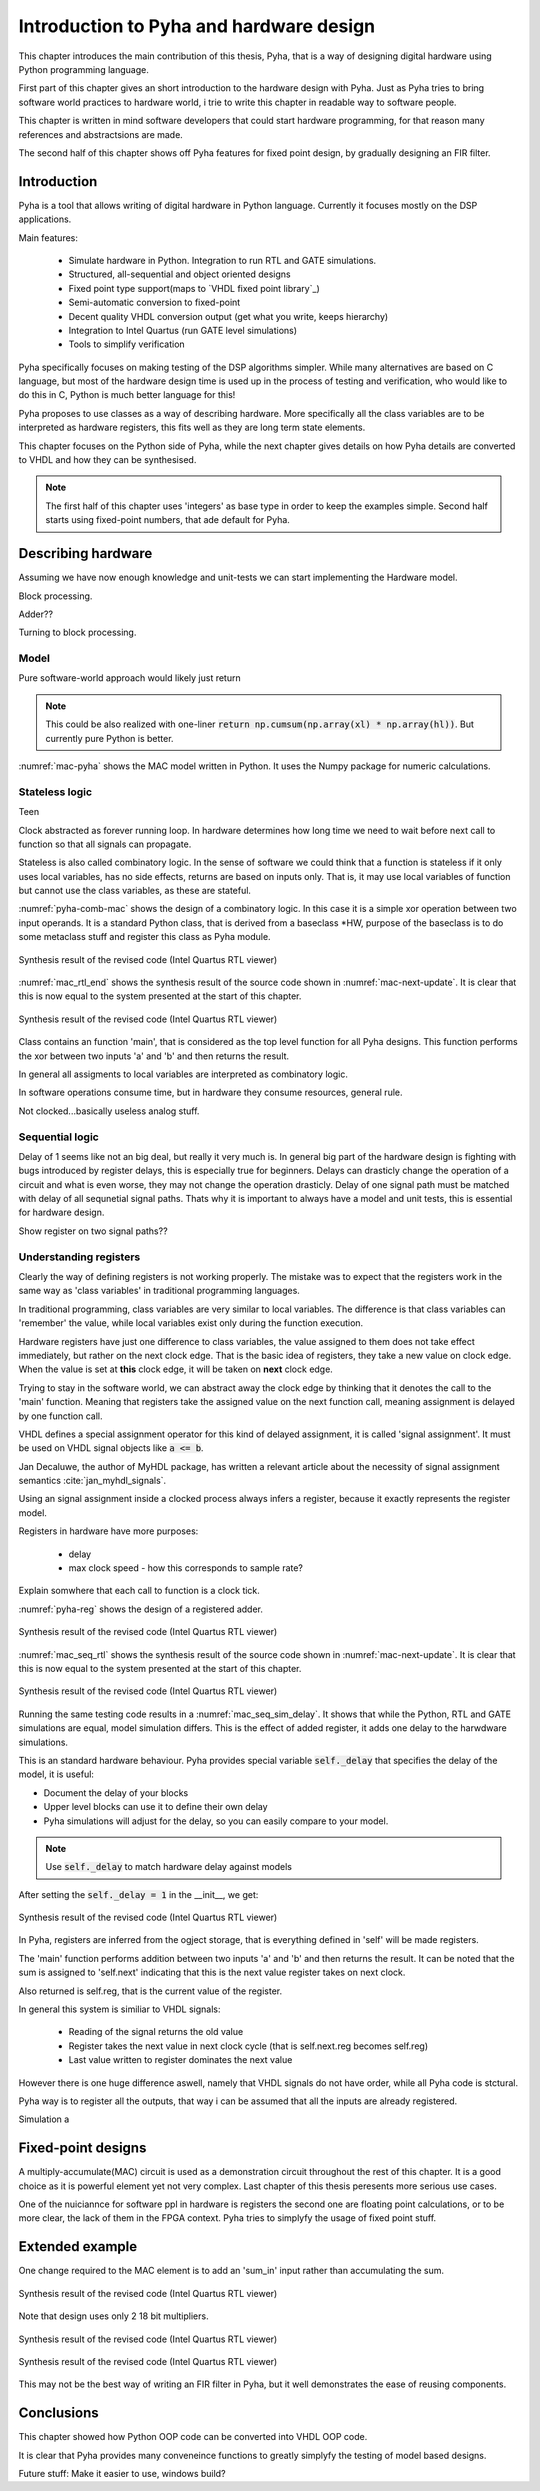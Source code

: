 Introduction to Pyha and hardware design
========================================

This chapter introduces the main contribution of this thesis, Pyha, that is a way of designing digital hardware using
Python programming language.

First part of this chapter gives an short introduction to the hardware design with Pyha. Just as Pyha tries to bring
software world practices to hardware world, i trie to write this chapter in readable way to software people.

This chapter is written in mind software developers that could start hardware programming, for that reason
many references and abstractsions are made.

The second half of this chapter shows off Pyha features for fixed point design, by gradually designing an FIR filter.


Introduction
------------

Pyha is a tool that allows writing of digital hardware in Python language. Currently it focuses mostly on the DSP
applications.

Main features:

    - Simulate hardware in Python. Integration to run RTL and GATE simulations.
    - Structured, all-sequential and object oriented designs
    - Fixed point type support(maps to `VHDL fixed point library`_)
    - Semi-automatic conversion to fixed-point
    - Decent quality VHDL conversion output (get what you write, keeps hierarchy)
    - Integration to Intel Quartus (run GATE level simulations)
    - Tools to simplify verification


Pyha specifically focuses on making testing of the DSP algorithms simpler.
While many alternatives are based on C language, but most of the hardware design time is used up in
the process of testing and verification, who would like to do this in C, Python is much better language
for this!

Pyha proposes to use classes as a way of describing hardware. More specifically all the class variables
are to be interpreted as hardware registers, this fits well as they are long term state elements.


This chapter focuses on the Python side of Pyha, while the next chapter gives details on how Pyha details are
converted to VHDL and how they can be synthesised.

.. note:: The first half of this chapter uses 'integers' as base type in order to keep the examples
    simple. Second half starts using fixed-point numbers, that ade default for Pyha.




Describing hardware
-------------------

Assuming we have now enough knowledge and unit-tests we can start implementing
the Hardware model.

Block processing.

Adder??

Turning to block processing.

Model
~~~~~

.. code-block:: python
    :caption: Multiply-accumulate written in pure Python
    :name: mac-pyha

    class MAC:
         def model_main(self, xl, hl):
            y = []
            acc = 0.0
            for x, h in zip(xl, hl):
                mul = x * h
                acc = acc + mul
                y.append(acc)

            return y

Pure software-world approach would likely just return

.. note:: This could be also realized with one-liner :code:`return np.cumsum(np.array(xl) * np.array(hl))`. But currently
    pure Python is better.


.. code-block:: python
    :caption: Multiply-accumulate written in pure Python
    :name: mac-pyha

    >>> dut = MAC()
    >>> xl = [1, 2, 3, 4]
    >>> hl = [1, 1, 1, 1]
    >>> dut.model_main(xl, hl)
    [1.0, 3.0, 6.0, 10.0]


:numref:`mac-pyha` shows the MAC model written in Python. It uses the Numpy package for numeric calculations.


Stateless logic
~~~~~~~~~~~~~~~

Teen

Clock abstracted as forever running loop. In hardware determines how long time we need to wait before
next call to function so that all signals can propagate.

Stateless is also called combinatory logic. In the sense of software we could think that a function is stateless
if it only uses local variables, has no side effects, returns are based on inputs only. That is, it may use
local variables of function but cannot use the class variables, as these are stateful.


.. code-block:: python
   :caption: Stateless MAC implemented in Pyha
   :name: pyha-comb-mac

    class MAC(HW):
        def main(self, x, sum_in):
            mul = 123 * x
            y = sum_in + mul
            return y

        def model_main ...



:numref:`pyha-comb-mac` shows the design of a combinatory logic. In this case it is a simple xor operation between
two input operands. It is a standard Python class, that is derived from a baseclass *HW,
purpose of the baseclass is to do some metaclass stuff and register this class as Pyha module.

.. _mac_rtl_end:
.. figure:: ../examples/fir_mac/integer_based/img/comb_rtl.png
    :align: center
    :figclass: align-center

    Synthesis result of the revised code (Intel Quartus RTL viewer)

:numref:`mac_rtl_end` shows the synthesis result of the source code shown in :numref:`mac-next-update`.
It is clear that this is now equal to the system presented at the start of this chapter.


.. _mac_comb_sim:
.. figure:: ../examples/fir_mac/integer_based/img/comb_sim.png
    :align: center
    :figclass: align-center

    Synthesis result of the revised code (Intel Quartus RTL viewer)


Class contains an function 'main', that is considered as the top level function for all Pyha designs. This function
performs the xor between two inputs 'a' and 'b' and then returns the result.

In general all assigments to local variables are interpreted as combinatory logic.

.. todo:: how this turns to VHDL and RTL picture?

In software operations consume time, but in hardware they consume resources, general rule.

Not clocked...basically useless analog stuff.


Sequential logic
~~~~~~~~~~~~~~~~

Delay of 1 seems like not an big deal, but really it very much is. In general big part of the hardware design is
fighting with bugs introduced by register delays, this is especially true for beginners. Delays can drasticly change
the operation of a circuit and what is even worse, they may not change the operation drasticly. Delay of one signal path
must be matched with delay of all sequnetial signal paths. Thats why it is important to always have a model and
unit tests, this is essential for hardware design.

Show register on two signal paths??

Understanding registers
~~~~~~~~~~~~~~~~~~~~~~~

Clearly the way of defining registers is not working properly.
The mistake was to expect that the registers work in the same way as 'class variables' in traditional programming
languages.

In traditional programming, class variables are very similar to local variables. The difference is that
class variables can 'remember' the value, while local variables exist only during the function
execution.

Hardware registers have just one difference to class variables, the value assigned to them does not take
effect immediately, but rather on the next clock edge. That is the basic idea of registers, they take a new value
on clock edge. When the value is set at **this** clock edge, it will be taken on **next** clock edge.

Trying to stay in the software world, we can abstract away the clock edge by thinking that it denotes the
call to the 'main' function. Meaning that registers take the assigned value on the next function call,
meaning assignment is delayed by one function call.

VHDL defines a special assignment operator for this kind of delayed assignment, it is called 'signal assignment'.
It must be used on VHDL signal objects like :code:`a <= b`.

Jan Decaluwe, the author of MyHDL package, has written a relevant article about the necessity of signal assignment semantics
:cite:`jan_myhdl_signals`.

Using an signal assignment inside a clocked process always infers a register, because it exactly represents the
register model.




Registers in hardware have more purposes:

    - delay
    - max clock speed - how this corresponds to sample rate?


Explain somwhere that each call to function is a clock tick.

.. code-block:: python
   :caption: Basic sequential circuit in Pyha
   :name: pyha-reg

    class Reg(HW):
        def __init__(self):
            self.reg = 0

        def main(self, a, b):
            self.next.reg = a + b
            return self.reg

:numref:`pyha-reg` shows the design of a registered adder.

.. _mac_seq_rtl:
.. figure:: ../examples/fir_mac/integer_based/img/seq_rtl.png
    :align: center
    :figclass: align-center

    Synthesis result of the revised code (Intel Quartus RTL viewer)

:numref:`mac_seq_rtl` shows the synthesis result of the source code shown in :numref:`mac-next-update`.
It is clear that this is now equal to the system presented at the start of this chapter.



.. _mac_seq_sim_delay:
.. figure:: ../examples/fir_mac/integer_based/img/seq_sim_delay.png
    :align: center
    :figclass: align-center

    Synthesis result of the revised code (Intel Quartus RTL viewer)

Running the same testing code results in a :numref:`mac_seq_sim_delay`. It shows that while the
Python, RTL and GATE simulations are equal, model simulation differs. This is the effect of added register,
it adds one delay to the harwdware simulations.

This is an standard hardware behaviour. Pyha provides special variable
:code:`self._delay` that specifies the delay of the model, it is useful:

- Document the delay of your blocks
- Upper level blocks can use it to define their own delay
- Pyha simulations will adjust for the delay, so you can easily compare to your model.

.. note:: Use :code:`self._delay` to match hardware delay against models

After setting the :code:`self._delay = 1` in the __init__, we get:


.. _mac_seq_sim:
.. figure:: ../examples/fir_mac/integer_based/img/seq_sim.png
    :align: center
    :figclass: align-center

    Synthesis result of the revised code (Intel Quartus RTL viewer)


In Pyha, registers are inferred from the ogject storage, that is everything defined in 'self' will be made registers.


The 'main' function performs addition between two inputs 'a' and 'b' and then returns the result.
It can be noted that the sum is assigned to 'self.next' indicating that this is the next value register takes on
next clock.

Also returned is self.reg, that is the current value of the register.

In general this system is similiar to VHDL signals:

    - Reading of the signal returns the old value
    - Register takes the next value in next clock cycle (that is self.next.reg becomes self.reg)
    - Last value written to register dominates the next value

However there is one huge difference aswell, namely that VHDL signals do not have order, while all Pyha code is stctural.


.. todo:: how this turns to VHDL and RTL picture?

Pyha way is to register all the outputs, that way i can be assumed that all the inputs are already registered.

Simulation a


Fixed-point designs
-------------------

A multiply-accumulate(MAC) circuit is used as a demonstration circuit throughout the rest of this chapter.
It is a good choice as it is powerful element yet not very complex.
Last chapter of this thesis peresents more serious use cases.

One of the nuiciannce for software ppl in hardware is registers the second one are floating point calculations, or
to be more clear, the lack of them in the FPGA context. Pyha tries to simplyfy the usage of fixed point stuff.


Extended example
----------------

One change required to the MAC element is to add an 'sum_in' input rather than accumulating the sum.

.. _fir_freqz:
.. figure:: ../examples/fir_mac/fir/img/fir_freqz.png
    :align: center
    :figclass: align-center

    Synthesis result of the revised code (Intel Quartus RTL viewer)

Note that design uses only 2 18 bit multipliers.

.. _fir_rtl:
.. figure:: ../examples/fir_mac/fir/img/fir_rtl.png
    :align: center
    :figclass: align-center

    Synthesis result of the revised code (Intel Quartus RTL viewer)


.. _fir_sim:
.. figure:: ../examples/fir_mac/fir/img/fir_sim.png
    :align: center
    :figclass: align-center

    Synthesis result of the revised code (Intel Quartus RTL viewer)

This may not be the best way of writing an FIR filter in Pyha, but it well demonstrates the ease of reusing
components.

Conclusions
-----------

This chapter showed how Python OOP code can be converted into VHDL OOP code.

It is clear that Pyha provides many conveneince functions to greatly simplyfy the testing of
model based designs.

Future stuff:
Make it easier to use, windows build?